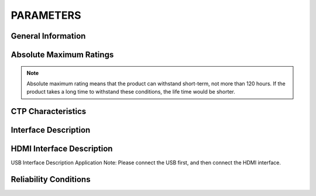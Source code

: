 PARAMETERS
=====================

General Information 
---------------------

.. image:: img/appendix1.png

Absolute Maximum Ratings
---------------------------

.. image:: img/appendix2.png

.. note::
	Absolute maximum rating means that the product can withstand short-term, not more than 120 hours. If the product takes a long time to withstand these conditions, the life time would be shorter.
	
.. image:: img/appendix3.png

CTP Characteristics
----------------------

.. image:: img/appendix4.png

Interface Description
-----------------------

.. image:: img/appendix5.png

HDMI Interface Description
-----------------------------

.. image:: img/appendix6.png 
.. image:: img/appendix7.png

USB Interface Description Application Note: Please connect the USB first, and then connect the HDMI interface.

Reliability Conditions
--------------------------

.. image:: img/appendix8.png

